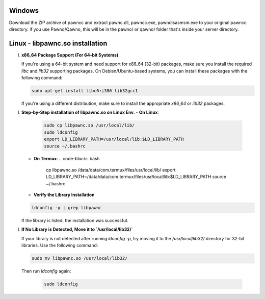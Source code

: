 Windows
======
Download the ZIP archive of pawncc and extract pawnc.dll, pawncc.exe, pawndisasmsm.exe to your original pawncc directory. If you use Pawno/Qawno, this will be in the pawno/ or qawno/ folder that's inside your server directory.

Linux - libpawnc.so installation
======

I. **x86_64 Package Support (For 64-bit Systems)**

   If you're using a 64-bit system and need support for x86_64 (32-bit) packages, make sure you install the required `libc` and `lib32` supporting packages. On Debian/Ubuntu-based systems, you can install these packages with the following command:

   .. code-block:: bash

        sudo apt-get install libc6:i386 lib32gcc1

   If you're using a different distribution, make sure to install the appropriate `x86_64` or `lib32` packages.

I. **Step-by-Step installation of libpawnc.so on Linux Env.**
   - **On Linux**:
     .. code-block:: bash
    
        sudo cp libpawnc.so /usr/local/lib/
        sudo ldconfig
        export LD_LIBRARY_PATH=/usr/local/lib:$LD_LIBRARY_PATH
        source ~/.bashrc

   - **On Termux**:
     .. code-block:: bash
    
        cp libpawnc.so /data/data/com.termux/files/usr/local/lib/
        export LD_LIBRARY_PATH=/data/data/com.termux/files/usr/local/lib:$LD_LIBRARY_PATH
        source ~/.bashrc

   - **Verify the Library Installation**

   .. code-block:: bash
        
        ldconfig -p | grep libpawnc

   If the library is listed, the installation was successful.

I. **If No Library is Detected, Move it to `/usr/local/lib32/`**

   If your library is not detected after running `ldconfig -p`, try moving it to the `/usr/local/lib32/` directory for 32-bit libraries. Use the following command:

   .. code-block:: bash
    
        sudo mv libpawnc.so /usr/local/lib32/

   Then run `ldconfig` again:

    .. code-block:: bash

        sudo ldconfig
   